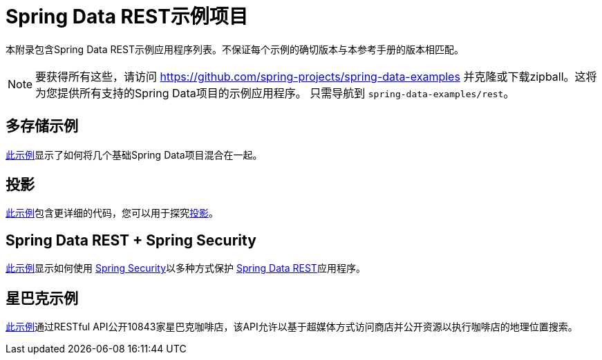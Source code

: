 [[spring-data-examples]]
[appendix]
= Spring Data REST示例项目

本附录包含Spring Data REST示例应用程序列表。不保证每个示例的确切版本与本参考手册的版本相匹配。

NOTE: 要获得所有这些，请访问 https://github.com/spring-projects/spring-data-examples 并克隆或下载zipball。这将为您提供所有支持的Spring Data项目的示例应用程序。
只需导航到 `spring-data-examples/rest`。

[[spring-data-examples.multi-store]]
== 多存储示例

https://github.com/spring-projects/spring-data-examples/tree/master/rest/multi-store[此示例]显示了如何将几个基础Spring Data项目混合在一起。

[[spring-data-examples.projections]]
== 投影

https://github.com/spring-projects/spring-data-examples/tree/master/rest/projections[此示例]包含更详细的代码，您可以用于探究<<projections-excerpts,投影>>。

[[spring-data-examples.spring-security]]
== Spring Data REST + Spring Security

https://github.com/spring-projects/spring-data-examples/tree/master/rest/security[此示例]显示如何使用 http://projects.spring.io/spring-security[Spring Security]以多种方式保护 http://projects.spring.io/spring-data-rest[Spring Data REST]应用程序。

[[spring-data-examples.starbucks]]
== 星巴克示例

https://github.com/spring-projects/spring-data-examples/tree/master/rest/starbucks[此示例]通过RESTful API公开10843家星巴克咖啡店，该API允许以基于超媒体方式访问商店并公开资源以执行咖啡店的地理位置搜索。


